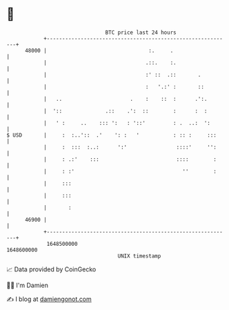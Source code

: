 * 👋

#+begin_example
                                   BTC price last 24 hours                    
               +------------------------------------------------------------+ 
         48000 |                                 :.     .                   | 
               |                                .::.    :.                  | 
               |                                :' ::  .::       .          | 
               |                                :   '.:' :       ::         | 
               |   ..                      .    :    ::  :      .':.        | 
               |  '::              .::    .':  ::        :      :  :        | 
               |   ' :     ..    ::: ':   : '::'         : .  ..:  ':       | 
   $ USD       |     :  :..'::  .'    ': :   '           : :: :     :::     | 
               |     :  :::  :..:      ':'                ::::'     '':     | 
               |     : .:'    :::                         ::::        :     | 
               |     : :'                                   ''        :     | 
               |     :::                                                    | 
               |     :::                                                    | 
               |       :                                                    | 
         46900 |                                                            | 
               +------------------------------------------------------------+ 
                1648500000                                        1648600000  
                                       UNIX timestamp                         
#+end_example
📈 Data provided by CoinGecko

🧑‍💻 I'm Damien

✍️ I blog at [[https://www.damiengonot.com][damiengonot.com]]
